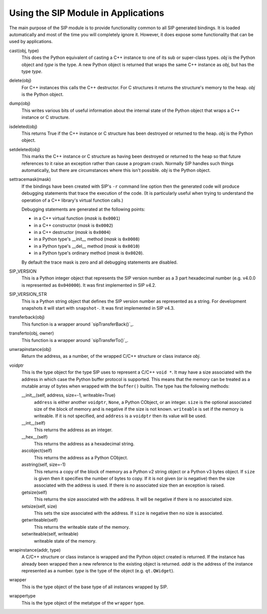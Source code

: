 Using the SIP Module in Applications
====================================

The main purpose of the SIP module is to provide functionality common to all
SIP generated bindings.  It is loaded automatically and most of the time you
will completely ignore it.  However, it does expose some functionality that can
be used by applications.

cast(obj, type)
    This does the Python equivalent of casting a C++ instance to one of its
    sub or super-class types.  *obj* is the Python object and *type* is the
    type.  A new Python object is returned that wraps the same C++ instance as
    *obj*, but has the type *type*.

delete(obj)
    For C++ instances this calls the C++ destructor.  For C structures it
    returns the structure's memory to the heap.  *obj* is the Python object.

dump(obj)
    This writes various bits of useful information about the internal state of
    the Python object that wraps a C++ instance or C structure.

isdeleted(obj)
    This returns True if the C++ instance or C structure has been destroyed or
    returned to the heap.  *obj* is the Python object.

setdeleted(obj)
    This marks the C++ instance or C structure as having been destroyed or
    returned to the heap so that future references to it raise an exception
    rather than cause a program crash.  Normally SIP handles such things
    automatically, but there are circumstances where this isn't possible.
    *obj* is the Python object.

settracemask(mask)
    If the bindings have been created with SIP's ``-r`` command line option
    then the generated code will produce debugging statements that trace the
    execution of the code.  (It is particularly useful when trying to
    understand the operation of a C++ library's virtual function calls.)

    Debugging statements are generated at the following points:

    - in a C++ virtual function (*mask* is ``0x0001``)
    - in a C++ constructor (*mask* is ``0x0002``)
    - in a C++ destructor (*mask* is ``0x0004``)
    - in a Python type's __init__ method (*mask* is ``0x0008``)
    - in a Python type's __del__ method (*mask* is ``0x0010``)
    - in a Python type's ordinary method (*mask* is ``0x0020``).

    By default the trace mask is zero and all debugging statements are
    disabled.

SIP_VERSION
    This is a Python integer object that represents the SIP version number as
    a 3 part hexadecimal number (e.g. v4.0.0 is represented as ``0x040000``).
    It was first implemented in SIP v4.2.

SIP_VERSION_STR
    This is a Python string object that defines the SIP version number as
    represented as a string.  For development snapshots it will start with
    ``snapshot-``.  It was first implemented in SIP v4.3.

transferback(obj)
    This function is a wrapper around `sipTransferBack()`_.

transferto(obj, owner)
    This function is a wrapper around `sipTransferTo()`_.

unwrapinstance(obj)
    Return the address, as a number, of the wrapped C/C++ structure or class
    instance *obj*.

voidptr
    This is the type object for the type SIP uses to represent a C/C++
    ``void *``.  It may have a size associated with the address in which case
    the Python buffer protocol is supported.  This means that the memory can
    be treated as a mutable array of bytes when wrapped with the ``buffer()``
    builtin.  The type has the following methods:

    __init__(self, address, size=-1, writeable=True)
        ``address`` is either another ``voidptr``, ``None``, a Python CObject,
        or an integer.  ``size`` is the optional associated size of the block
        of memory and is negative if the size is not known.  ``writeable`` is
        set if the memory is writeable.  If it is not specified, and
        ``address`` is a ``voidptr`` then its value will be used.

    __int__(self)
        This returns the address as an integer.

    __hex__(self)
        This returns the address as a hexadecimal string.

    ascobject(self)
        This returns the address as a Python CObject.

    asstring(self, size=-1)
        This returns a copy of the block of memory as a Python v2 string object
        or a Python v3 bytes object.  If ``size`` is given then it specifies
        the number of bytes to copy.  If it is not given (or is negative) then
        the size associated with the address is used.  If there is no
        associated size then an exception is raised.

    getsize(self)
        This returns the size associated with the address.  It will be
        negative if there is no associated size.

    setsize(self, size)
        This sets the size associated with the address.  If ``size`` is
        negative then no size is associated.

    getwriteable(self)
        This returns the writeable state of the memory.

    setwriteable(self, writeable)
        writeable state of the memory.

wrapinstance(addr, type)
    A C/C++ structure or class instance is wrapped and the Python object
    created is returned.  If the instance has already been wrapped then a new
    reference to the existing object is returned.  *addr* is the address of
    the instance represented as a number.  *type* is the type of the object
    (e.g. ``qt.QWidget``).

wrapper
    This is the type object of the base type of all instances wrapped by SIP.

wrappertype
    This is the type object of the metatype of the ``wrapper`` type.
